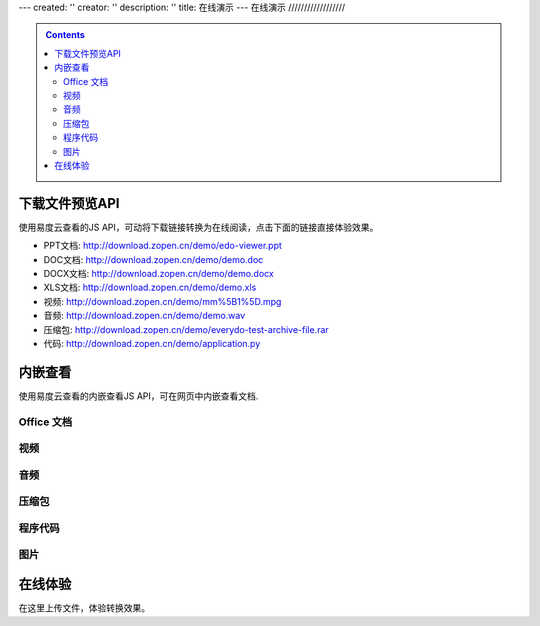 ---
created: ''
creator: ''
description: ''
title: 在线演示
---
在线演示
//////////////////

.. contents::
    :class: sidebar

下载文件预览API
===============================
使用易度云查看的JS API，可动将下载链接转换为在线阅读，点击下面的链接直接体验效果。

- PPT文档: http://download.zopen.cn/demo/edo-viewer.ppt

- DOC文档: http://download.zopen.cn/demo/demo.doc

- DOCX文档: http://download.zopen.cn/demo/demo.docx

- XLS文档: http://download.zopen.cn/demo/demo.xls

- 视频: http://download.zopen.cn/demo/mm%5B1%5D.mpg

- 音频: http://download.zopen.cn/demo/demo.wav

- 压缩包: http://download.zopen.cn/demo/everydo-test-archive-file.rar

- 代码: http://download.zopen.cn/demo/application.py

.. raw:: html

   <script src="http://viewer.everydo.com:9870/edoviewer/api.js"></script>
   <script>
    cloudview('http://viewer.everydo.com:9870/');
   </script>

内嵌查看
===============================
使用易度云查看的内嵌查看JS API，可在网页中内嵌查看文档.

Office 文档
----------------------
.. image::images/flash-viewer.png

.. raw:: html

   <script src="http://viewer.everydo.com:9870/edoviewer/edo_viewer.js"></script>
   <div id="doc-viewer-01"></div>
   <script type="text/javascript">
       var viewer = EdoViewer.createViewer('doc-viewer-01', {
         server_url: 'http://viewer.everydo.com:9870',
         source_url: 'http://download.zopen.cn/demo/edo-viewer.ppt',
         account:'default.zopen.dev',
         width: 700,
         height: 537,
         bgcolor:"#FFFFFF"
       });
       viewer.load();
   </script>

视频
---------
.. image::images/video-viewer.png

.. raw:: html

   <div id="doc-viewer-02"></div>
   <script type="text/javascript">
       var viewer = EdoViewer.createViewer('doc-viewer-02', {
         server_url: 'http://viewer.everydo.com:9870',
         source_url: 'http://download.zopen.cn/demo/mm[1].mpg',
         account:'default.zopen.dev',
         width: 520,
         height: 330
       });
       viewer.load();
   </script>


音频
------
.. image::images/audio-viewer.png

.. raw:: html

   <div id="doc-viewer-03"></div>
   <script type="text/javascript">
       var viewer = EdoViewer.createViewer('doc-viewer-03', {
         server_url: 'http://viewer.everydo.com:9870',
         source_url: 'http://download.zopen.cn/demo/demo.wav',
         account:'default.zopen.dev',
         width: 250
       });
       viewer.load();
   </script>

压缩包
-----------
.. image::images/rar-viewer.png

.. raw:: html

   <style type="text/css">
   #doc-viewer-04 img {margin:0 !important; padding:0 !important; border:0 !important;}
   </style>
   <div id="doc-viewer-04"></div>
   <script type="text/javascript">
       var viewer = EdoViewer.createViewer('doc-viewer-04', {
         server_url: 'http://viewer.everydo.com:9870',
         source_url: 'http://download.zopen.cn/demo/everydo-test-archive-file.rar'
         account:'default.zopen.dev',
       });
       viewer.load();
   </script>


程序代码
------------
.. image::images/rar-viewer.png

.. raw:: html

   <div id="doc-viewer-05"></div>
   <script type="text/javascript">
       var viewer = EdoViewer.createViewer('doc-viewer-05', {
         server_url: 'http://viewer.everydo.com:9870',
         source_url: 'http://download.zopen.cn/demo/application.py',
         account:'default.zopen.dev',
         width: 700,
         height: 500
       });
       viewer.load();
   </script>


图片
--------
.. image::images/image-viewer.png

.. raw:: html

   <div id="doc-viewer-06"></div>
   <script type="text/javascript">
       var viewer = EdoViewer.createViewer('doc-viewer-06', {
         server_url: 'http://viewer.everydo.com:9870',
         source_url: 'http://download.zopen.cn/demo/exif.jpg'
         account:'default.zopen.dev',
       });
       viewer.load();
   </script>


在线体验
===============================
在这里上传文件，体验转换效果。

.. raw:: html

   <div class="box">
       <div style="padding:1%; border:1px solid #CCC; background:#F5F5F5; width:46%; border-radius:3px;">
           <form method="post" enctype="multipart/form-data" action="http://viewer.everydo.com:9870/@@upload" target="_blank">
               <p><input type="file" value="选择文件" name="file"></p>
               <p><input type="submit" value="查看" class="submit" /></p>
           </form>
       </div>
   </div>

